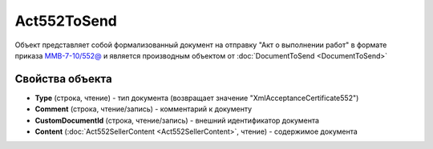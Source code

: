 Act552ToSend
============

Объект представляет собой формализованный документ на отправку "Акт о выполнении работ" в формате приказа `ММВ-7-10/552@ <https://normativ.kontur.ru/document?moduleId=1&documentId=265283>`_ и является производным объектом от :doc:`DocumentToSend <DocumentToSend>`

Свойства объекта
----------------

- **Type** (строка, чтение) - тип документа (возвращает значение "XmlAcceptanceCertificate552")

- **Comment** (строка, чтение/запись) - комментарий к документу

- **CustomDocumentId** (строка, чтение/запись) - внешний идентификатор документа

- **Content** (:doc:`Act552SellerContent <Act552SellerContent>`, чтение) - содержимое документа

